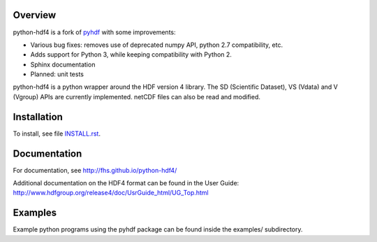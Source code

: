 .. image:: https://travis-ci.org/fhs/python-hdf4.svg?branch=master
    :target: https://travis-ci.org/fhs/python-hdf4

Overview
========

python-hdf4 is a fork of pyhdf_ with some improvements:

- Various bug fixes: removes use of deprecated numpy API, python 2.7 compatibility, etc.
- Adds support for Python 3, while keeping compatibility with Python 2.
- Sphinx documentation
- Planned: unit tests

python-hdf4 is a python wrapper around the HDF version 4 library.
The SD (Scientific Dataset), VS (Vdata) and V (Vgroup) APIs 
are currently implemented. netCDF files can also be 
read and modified.

.. _pyhdf: http://pysclint.sourceforge.net/pyhdf/

Installation
============

To install, see file `INSTALL.rst <INSTALL.rst>`_.

Documentation
=============

For documentation, see http://fhs.github.io/python-hdf4/

Additional documentation on the HDF4 format can be
found in the User Guide:
http://www.hdfgroup.org/release4/doc/UsrGuide_html/UG_Top.html

Examples
========

Example python programs using the pyhdf package
can be found inside the examples/ subdirectory.
